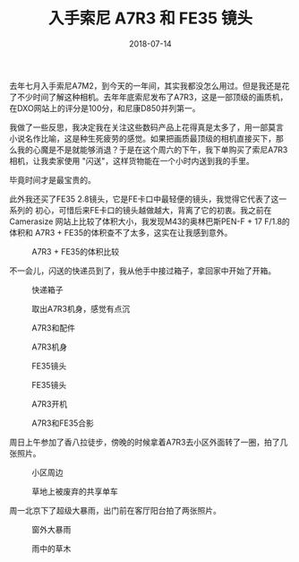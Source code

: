 #+TITLE: 入手索尼 A7R3 和 FE35 镜头
#+DATE: 2018-07-14


去年七月入手索尼A7M2，到今天的一年间，其实我都没怎么用过。但是我还是花
了不少时间了解这种相机。去年年底索尼发布了A7R3，这是一部顶级的画质机，
在DXO网站上的评分是100分，和尼康D850并列第一。

我做了一些反思，我决定我在关注这些数码产品上花得真是太多了，用一部莫言
小说名作比喻，这是种生死疲劳的感觉。如果把画质最顶级的相机直接买下，那
么我的心魔是不是就能够消退？于是在这个周六的下午，我下单购买了索尼A7R3
相机，让我卖家使用 "闪送"，这样货物能在一个小时内送到我的手里。

毕竟时间才是最宝贵的。

此外我还买了FE35 2.8镜头，它是FE卡口中最轻便的镜头，我觉得它代表了这一系列的
初心，可惜后来FE卡口的镜头越做越大，背离了它的初衷。我之前在Camerasize
网站上比较了体积大小，我发现M43的奥林巴斯PEN-F + 17 F/1.8的体积和
A7R3 + FE35的体积查不了太多，这实在让我感到意外。
#+CAPTION: A7R3 + FE35的体积比较
[[../static/imgs/1807-a7r3-fe35/fe35-size.jpg]]

不一会儿，闪送的快递员到了，我从他手中接过箱子，拿回家中开始了开箱。

#+CAPTION: 快递箱子
[[../static/imgs/1807-a7r3-fe35/IMG_20180714_193110.jpg]]
#+CAPTION: 取出A7R3机身，感觉有点沉
[[../static/imgs/1807-a7r3-fe35/IMG_20180714_194506.jpg]]
#+CAPTION: A7R3和配件
[[../static/imgs/1807-a7r3-fe35/DSC01764.jpg]]
#+CAPTION: A7R3机身
[[../static/imgs/1807-a7r3-fe35/DSC01766.jpg]]
#+CAPTION: FE35镜头
[[../static/imgs/1807-a7r3-fe35/DSC01770.jpg]]
#+CAPTION: FE35镜头
[[../static/imgs/1807-a7r3-fe35/DSC01771.jpg]]
#+CAPTION: A7R3开机
[[../static/imgs/1807-a7r3-fe35/DSC01649.jpg]]
#+CAPTION: A7R3和FE35合影
[[../static/imgs/1807-a7r3-fe35/DSC01772.jpg]]

周日上午参加了香八拉徒步，傍晚的时候拿着A7R3去小区外面转了一圈，拍了几
张照片。
#+CAPTION: 小区周边
[[../static/imgs/1807-a7r3-fe35/DSC00024.jpg]]
#+CAPTION: 草地上被废弃的共享单车
[[../static/imgs/1807-a7r3-fe35/DSC00026.jpg]]

周一北京下了超级大暴雨，出门前在客厅阳台拍了两张照片。
#+CAPTION: 窗外大暴雨
[[../static/imgs/1807-a7r3-fe35/DSC00055.jpg]]
#+CAPTION: 雨中的草木
[[../static/imgs/1807-a7r3-fe35/DSC00059.jpg]]
